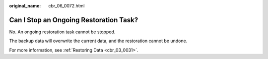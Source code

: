 :original_name: cbr_06_0072.html

.. _cbr_06_0072:

Can I Stop an Ongoing Restoration Task?
=======================================

No. An ongoing restoration task cannot be stopped.

The backup data will overwrite the current data, and the restoration cannot be undone.

For more information, see :ref:`Restoring Data <cbr_03_0031>`.
